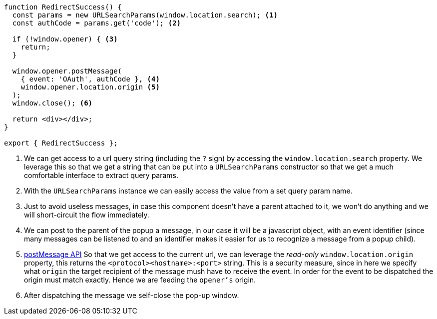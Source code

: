 [source, tsx]
----
function RedirectSuccess() {
  const params = new URLSearchParams(window.location.search); <1>
  const authCode = params.get('code'); <2>

  if (!window.opener) { <3>
    return;
  }

  window.opener.postMessage(
    { event: 'OAuth', authCode }, <4>
    window.opener.location.origin <5>
  );
  window.close(); <6>

  return <div></div>;
}

export { RedirectSuccess };

----
<1> We can get access to a url query string (including the `?` sign) by accessing the 
`window.location.search` property. We leverage this so that we get a string that can be 
put into a `URLSearchParams` constructor so that we get a much comfortable interface 
to extract query params.
<2> With the `URLSearchParams` instance we can easily access the value from a set query 
param name.
<3> Just to avoid useless messages, in case this component doesn't have a parent attached to 
it, we won't do anything and we will short-circuit the flow immediately.
<4> We can post to the parent of the popup a message, in our case it will be a javascript 
object, with an event identifier (since many messages can be listened to and an identifier 
makes it easier for us to recognize a message from a popup child).
<5> https://developer.mozilla.org/en-US/docs/Web/API/Window/postMessage[postMessage API] 
So that we get access to the current url, we can leverage the _read-only_ 
`window.location.origin` property, this returns the `<protocol><hostname>:<port>` string. 
This is a security measure, since in here we specify what `origin` the target recipient 
of the message mush have to receive the event. In order for the event to be dispatched 
the origin must match exactly. Hence we are feeding the `opener's` origin.
<6> After dispatching the message we self-close the pop-up window.
